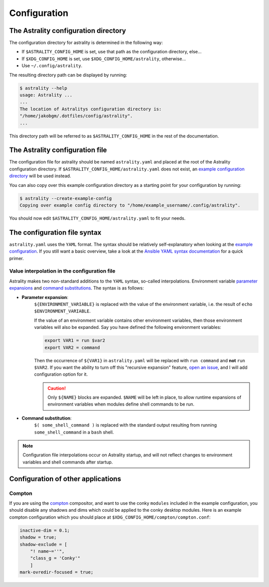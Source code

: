 =============
Configuration
=============

The Astrality configuration directory
=====================================
The configuration directory for astrality is determined in the following way:

* If ``$ASTRALITY_CONFIG_HOME`` is set, use that path as the configuration directory, else...
* If ``$XDG_CONFIG_HOME`` is set, use ``$XDG_CONFIG_HOME/astrality``, otherwise...
* Use ``~/.config/astrality``.

The resulting directory path can be displayed by running:

.. code-block:: console

    $ astrality --help
    usage: Astrality ...
    ...
    The location of Astralitys configuration directory is:
    "/home/jakobgm/.dotfiles/config/astrality".
    ...

This directory path will be referred to as ``$ASTRALITY_CONFIG_HOME`` in the rest of the documentation.

The Astrality configuration file
================================

The configuration file for astrality should be named ``astrality.yaml`` and placed at the root of the Astrality configuration directory. If ``$ASTRALITY_CONFIG_HOME/astrality.yaml`` does not exist, an `example configuration directory <https://github.com/JakobGM/astrality/blob/master/astrality/config>`_ will be used instead.

You can also copy over this example configuration directory as a starting point for your configuration by running:

.. code-block:: console

    $ astrality --create-example-config
    Copying over example config directory to "/home/example_username/.config/astrality".

You should now edit ``$ASTRALITY_CONFIG_HOME/astrality.yaml`` to fit your needs.

The configuration file syntax
=============================

``astrality.yaml`` uses the ``YAML`` format. The syntax should be relatively self-explanatory when looking at the `example configuration <https://github.com/JakobGM/astrality/blob/master/astrality/config/astrality.yaml>`_. If you still want a basic overview, take a look at the `Ansible YAML syntax documentation <https://github.com/JakobGM/astrality/blob/master/astrality/config>`_ for a quick primer.

Value interpolation in the configuration file
---------------------------------------------
Astrality makes two non-standard additions to the ``YAML`` syntax, so-called interpolations. Environment variable `parameter expansions <http://wiki.bash-hackers.org/syntax/pe?s[]=environment&s[]=variable#simple_usage>`_ and `command substitutions <http://wiki.bash-hackers.org/syntax/expansion/cmdsubst>`_. The syntax is as follows:

* **Parameter expansion**: 
    ``${ENVIRONMENT_VARIABLE}`` is replaced with the value of the environment variable, i.e. the result of ``echo $ENVIRONMENT_VARIABLE``.

    If the value of an environment variable contains other environment variables, then those environment variables will also be expanded.
    Say you have defined the following environment variables:

    .. code-block:: bash

        export VAR1 = run $var2
        export VAR2 = command

    Then the occurrence of ``${VAR1}`` in ``astrality.yaml`` will be replaced with ``run command`` and **not** ``run $VAR2``.
    If you want the ability to turn off this "recursive expansion" feature, `open an issue <https://github.com/JakobGM/astrality/issues>`_, and I will add configuration option for it.
    
    .. caution::
        Only ``${NAME}`` blocks are expanded. ``$NAME`` will be left in place, to allow runtime expansions of environment variables when modules define shell commands to be run.

* **Command substitution**: 
    ``$( some_shell_command )`` is replaced with the standard output resulting from running ``some_shell_command`` in a ``bash`` shell.

.. note::

    Configuration file interpolations occur on Astrality startup, and will not reflect changes to environment variables and shell commands after startup.

Configuration of other applications
===================================

Compton
-------
If you are using the `compton <https://github.com/chjj/compton>`_ compositor, and want to use the conky ``modules`` included in the example configuration, you should disable any shadows and dims which could be applied to the conky desktop modules. Here is an example compton configuration which you should place at ``$XDG_CONFIG_HOME/compton/compton.conf``:

.. code-block:: lua

    inactive-dim = 0.1;
    shadow = true;
    shadow-exclude = [
        "! name~=''",
        "class_g = 'Conky'"
        ]
    mark-ovredir-focused = true;

